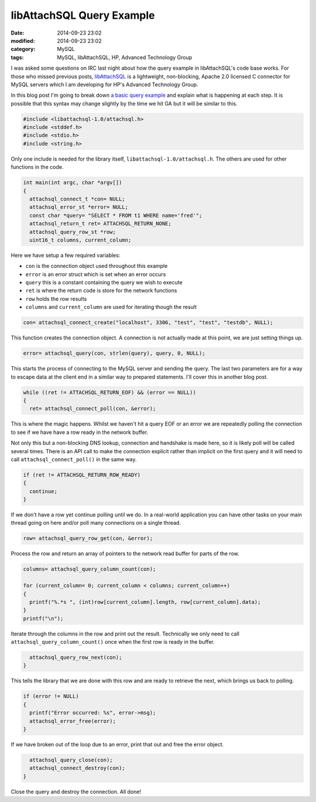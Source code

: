 libAttachSQL Query Example
==========================

:date: 2014-09-23 23:02
:modified: 2014-09-23 23:02
:category: MySQL
:tags: MySQL, libAttachSQL, HP, Advanced Technology Group

I was asked some questions on IRC last night about how the query example in libAttachSQL's code base works.  For those who missed previous posts, `libAttachSQL <http://libattachsql.org/>`_ is a lightweight, non-blocking, Apache 2.0 licensed C connector for MySQL servers which I am developing for HP's Advanced Technology Group.

In this blog post I'm going to break down `a basic query example <https://github.com/libattachsql/libattachsql/blob/master/examples/basic_query.c>`_ and explain what is happening at each step. It is possible that this syntax may change slightly by the time we hit GA but it will be similar to this.

.. code-block:: cpp

   #include <libattachsql-1.0/attachsql.h>
   #include <stddef.h>
   #include <stdio.h>
   #include <string.h>

Only one include is needed for the library itself, ``libattachsql-1.0/attachsql.h``. The others are used for other functions in the code.

.. code-block:: cpp

   int main(int argc, char *argv[])
   {
     attachsql_connect_t *con= NULL;
     attachsql_error_st *error= NULL;
     const char *query= "SELECT * FROM t1 WHERE name='fred'";
     attachsql_return_t ret= ATTACHSQL_RETURN_NONE;
     attachsql_query_row_st *row;
     uint16_t columns, current_column;

Here we have setup a few required variables:

* ``con`` is the connection object used throughout this example
* ``error`` is an error struct which is set when an error occurs
* ``query`` this is a constant containing the query we wish to execute
* ``ret`` is where the return code is store for the network functions
* ``row`` holds the row results
* ``columns`` and ``current_column`` are used for iterating though the result

.. code-block:: cpp

     con= attachsql_connect_create("localhost", 3306, "test", "test", "testdb", NULL);

This function creates the connection object.  A connection is not actually made at this point, we are just setting things up.

.. code-block:: cpp

     error= attachsql_query(con, strlen(query), query, 0, NULL);

This starts the process of connecting to the MySQL server and sending the query.  The last two parameters are for a way to escape data at the client end in a similar way to prepared statements.  I'll cover this in another blog post.

.. code-block:: cpp

     while ((ret != ATTACHSQL_RETURN_EOF) && (error == NULL))
     {
       ret= attachsql_connect_poll(con, &error);

This is where the magic happens.  Whilst we haven't hit a query EOF or an error we are repeatedly polling the connection to see if we have have a row ready in the network buffer.

Not only this but a non-blocking DNS lookup, connection and handshake is made here, so it is likely poll will be called several times.  There is an API call to make the connection explicit rather than implicit on the first query and it will need to call ``attachsql_connect_poll()`` in the same way.

.. code-block:: cpp

       if (ret != ATTACHSQL_RETURN_ROW_READY)
       {
         continue;
       }

If we don't have a row yet continue polling until we do.  In a real-world application you can have other tasks on your main thread going on here and/or poll many connections on a single thread.

.. code-block:: cpp

       row= attachsql_query_row_get(con, &error);

Process the row and return an array of pointers to the network read buffer for parts of the row.

.. code-block:: cpp

       columns= attachsql_query_column_count(con);

       for (current_column= 0; current_column < columns; current_column++)
       {
         printf("%.*s ", (int)row[current_column].length, row[current_column].data);
       }
       printf("\n");

Iterate through the columns in the row and print out the result.  Technically we only need to call ``attachsql_query_column_count()`` once when the first row is ready in the buffer.

.. code-block:: cpp

       attachsql_query_row_next(con);
     }

This tells the library that we are done with this row and are ready to retrieve the next, which brings us back to polling.

.. code-block:: cpp

     if (error != NULL)
     {
       printf("Error occurred: %s", error->msg);
       attachsql_error_free(error);
     }

If we have broken out of the loop due to an error, print that out and free the error object.

.. code-block:: cpp

     attachsql_query_close(con);
     attachsql_connect_destroy(con);
   }

Close the query and destroy the connection.  All done!

